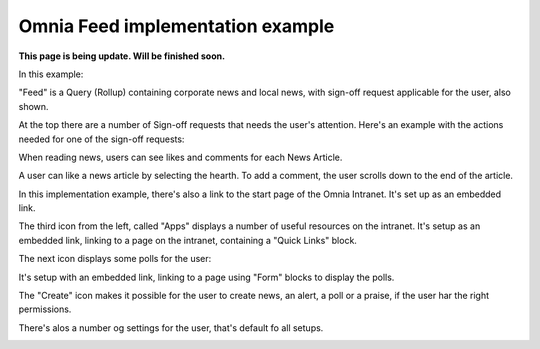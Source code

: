 Omnia Feed implementation example
==============================================

**This page is being update. Will be finished soon.**

In this example:

.. image:: omnia-feed-tabs-v7-ex-700.png

"Feed" is a Query (Rollup) containing corporate news and local news, with sign-off request applicable for the user, also shown.

At the top there are a number of Sign-off requests that needs the user's attention. Here's an example with the actions needed for one of the sign-off requests:

.. image:: omnia-feed-signoff-v7-ex.png

When reading news, users can see likes and comments for each News Article. 

.. image:: omnia-feed-likes-v7-ex.png

A user can like a news article by selecting the hearth. To add a comment, the user scrolls down to the end of the article.

.. image:: omnia-feed-add-comment-v7-ex.png

In this implementation example, there's also a link to the start page of the Omnia Intranet. It's set up as an embedded link.

.. image:: omnia-feed-intranet-v7-700.png

The third icon from the left, called "Apps" displays a number of useful resources on the intranet. It's setup as an embedded link, linking to a page on the intranet, containing a "Quick Links" block.

.. image:: omnia-feed-apps.png

The next icon displays some polls for the user:

.. image:: omnia-feed-polls.png

It's setup with an embedded link, linking to a page using "Form" blocks to display the polls.

The "Create" icon makes it possible for the user to create news, an alert, a poll or a praise, if the user har the right permissions.

.. image:: omnia-feed-create.png

There's alos a number og settings for the user, that's default fo all setups.

.. image:: omnia-feed-settings-ex.png
